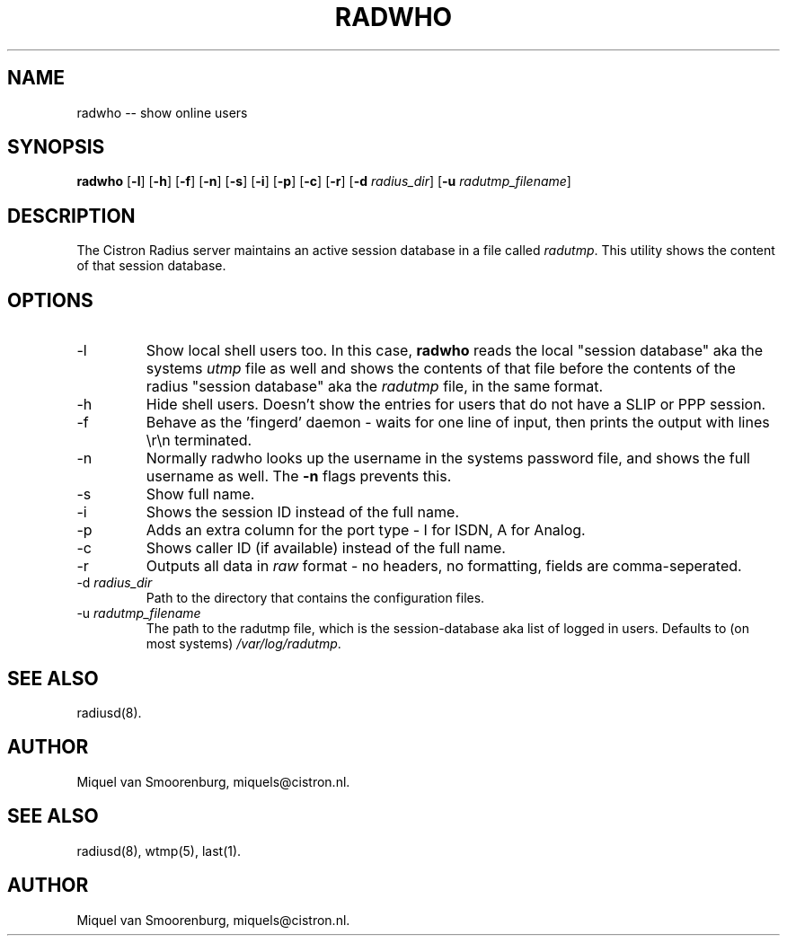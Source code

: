 .TH RADWHO 1 "23 Februari 2001" "" "Cistron Radius Daemon"
.SH NAME
radwho -- show online users
.SH SYNOPSIS
.B radwho
.RB [ \-l ]
.RB [ \-h ]
.RB [ \-f ]
.RB [ \-n ]
.RB [ \-s ]
.RB [ \-i ]
.RB [ \-p ]
.RB [ \-c ]
.RB [ \-r ]
.RB [ \-d
.IR radius_dir ]
.RB [ \-u
.IR radutmp_filename ]
.SH DESCRIPTION
The Cistron Radius server maintains an active session database
in a file called \fIradutmp\fP. This utility shows the content
of that session database.
.SH OPTIONS
.IP \-l
Show local shell users too. In this case, \fBradwho\fP reads the
local "session database" aka the systems \fIutmp\fP file as well
and shows the contents of that file before the contents of the
radius "session database" aka the \fIradutmp\fP file, in the
same format.
.IP \-h
Hide shell users. Doesn't show the entries for users that do not
have a SLIP or PPP session.
.IP \-f
Behave as the 'fingerd' daemon - waits for one line of input, then
prints the output with lines \\r\\n terminated.
.IP \-n
Normally radwho looks up the username in the systems password file,
and shows the full username as well. The \fB-n\fP flags prevents this.
.IP \-s
Show full name.
.IP \-i
Shows the session ID instead of the full name.
.IP \-p
Adds an extra column for the port type - I for ISDN, A for Analog.
.IP \-c
Shows caller ID (if available) instead of the full name.
.IP \-r
Outputs all data in \fIraw\fP format - no headers, no formatting,
fields are comma-seperated.
.IP "\-d \fIradius_dir\fP"
Path to the directory that contains the configuration files.
.IP "\-u \fIradutmp_filename\fP"
The path to the radutmp file, which is the session-database aka list
of logged in users. Defaults to (on most systems) \fI/var/log/radutmp\fP.

.SH SEE ALSO
radiusd(8).
.SH AUTHOR
Miquel van Smoorenburg, miquels@cistron.nl.

.SH SEE ALSO
radiusd(8),
wtmp(5),
last(1).
.SH AUTHOR
Miquel van Smoorenburg, miquels@cistron.nl.
